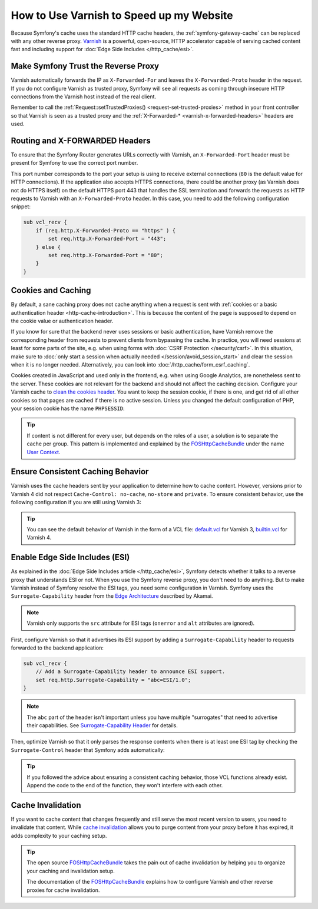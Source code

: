 .. index::
    single: Cache; Varnish

How to Use Varnish to Speed up my Website
=========================================

Because Symfony's cache uses the standard HTTP cache headers, the
:ref:`symfony-gateway-cache` can be replaced with any other reverse
proxy. `Varnish`_ is a powerful, open-source, HTTP accelerator capable of serving
cached content fast and including support for :doc:`Edge Side Includes </http_cache/esi>`.

.. index::
    single: Varnish; configuration

Make Symfony Trust the Reverse Proxy
------------------------------------

Varnish automatically forwards the IP as ``X-Forwarded-For`` and leaves the
``X-Forwarded-Proto`` header in the request. If you do not configure Varnish as
trusted proxy, Symfony will see all requests as coming through insecure HTTP
connections from the Varnish host instead of the real client.

Remember to call the :ref:`Request::setTrustedProxies() <request-set-trusted-proxies>`
method in your front controller so that Varnish is seen as a trusted proxy
and the :ref:`X-Forwarded-* <varnish-x-forwarded-headers>` headers are used.

.. _varnish-x-forwarded-headers:

Routing and X-FORWARDED Headers
-------------------------------

To ensure that the Symfony Router generates URLs correctly with Varnish,
an ``X-Forwarded-Port`` header must be present for Symfony to use the
correct port number.

This port number corresponds to the port your setup is using to receive external
connections (``80`` is the default value for HTTP connections). If the application
also accepts HTTPS connections, there could be another proxy (as Varnish does
not do HTTPS itself) on the default HTTPS port 443 that handles the SSL termination
and forwards the requests as HTTP requests to Varnish with an ``X-Forwarded-Proto``
header. In this case, you need to add the following configuration snippet:

.. code-block:: varnish4

    sub vcl_recv {
        if (req.http.X-Forwarded-Proto == "https" ) {
            set req.http.X-Forwarded-Port = "443";
        } else {
            set req.http.X-Forwarded-Port = "80";
        }
    }

Cookies and Caching
-------------------

By default, a sane caching proxy does not cache anything when a request is sent
with :ref:`cookies or a basic authentication header <http-cache-introduction>`.
This is because the content of the page is supposed to depend on the cookie
value or authentication header.

If you know for sure that the backend never uses sessions or basic
authentication, have Varnish remove the corresponding header from requests to
prevent clients from bypassing the cache. In practice, you will need sessions
at least for some parts of the site, e.g. when using forms with
:doc:`CSRF Protection </security/csrf>`. In this situation, make sure to
:doc:`only start a session when actually needed </session/avoid_session_start>`
and clear the session when it is no longer needed. Alternatively, you can look
into :doc:`/http_cache/form_csrf_caching`.

Cookies created in JavaScript and used only in the frontend, e.g. when using
Google Analytics, are nonetheless sent to the server. These cookies are not
relevant for the backend and should not affect the caching decision. Configure
your Varnish cache to `clean the cookies header`_. You want to keep the
session cookie, if there is one, and get rid of all other cookies so that pages
are cached if there is no active session. Unless you changed the default
configuration of PHP, your session cookie has the name ``PHPSESSID``:

.. configuration-block::

    .. code-block:: varnish4

        sub vcl_recv {
            // Remove all cookies except the session ID.
            if (req.http.Cookie) {
                set req.http.Cookie = ";" + req.http.Cookie;
                set req.http.Cookie = regsuball(req.http.Cookie, "; +", ";");
                set req.http.Cookie = regsuball(req.http.Cookie, ";(PHPSESSID)=", "; \1=");
                set req.http.Cookie = regsuball(req.http.Cookie, ";[^ ][^;]*", "");
                set req.http.Cookie = regsuball(req.http.Cookie, "^[; ]+|[; ]+$", "");

                if (req.http.Cookie == "") {
                    // If there are no more cookies, remove the header to get page cached.
                    unset req.http.Cookie;
                }
            }
        }

    .. code-block:: varnish3

        sub vcl_recv {
            // Remove all cookies except the session ID.
            if (req.http.Cookie) {
                set req.http.Cookie = ";" + req.http.Cookie;
                set req.http.Cookie = regsuball(req.http.Cookie, "; +", ";");
                set req.http.Cookie = regsuball(req.http.Cookie, ";(PHPSESSID)=", "; \1=");
                set req.http.Cookie = regsuball(req.http.Cookie, ";[^ ][^;]*", "");
                set req.http.Cookie = regsuball(req.http.Cookie, "^[; ]+|[; ]+$", "");

                if (req.http.Cookie == "") {
                    // If there are no more cookies, remove the header to get page cached.
                    remove req.http.Cookie;
                }
            }
        }

.. tip::

    If content is not different for every user, but depends on the roles of a
    user, a solution is to separate the cache per group. This pattern is
    implemented and explained by the FOSHttpCacheBundle_ under the name
    `User Context`_.

Ensure Consistent Caching Behavior
----------------------------------

Varnish uses the cache headers sent by your application to determine how
to cache content. However, versions prior to Varnish 4 did not respect
``Cache-Control: no-cache``, ``no-store`` and ``private``. To ensure
consistent behavior, use the following configuration if you are still
using Varnish 3:

.. configuration-block::

    .. code-block:: varnish3

        sub vcl_fetch {
            /* By default, Varnish3 ignores Cache-Control: no-cache and private
               https://www.varnish-cache.org/docs/3.0/tutorial/increasing_your_hitrate.html#cache-control
             */
            if (beresp.http.Cache-Control ~ "private" ||
                beresp.http.Cache-Control ~ "no-cache" ||
                beresp.http.Cache-Control ~ "no-store"
            ) {
                return (hit_for_pass);
            }
        }

.. tip::

    You can see the default behavior of Varnish in the form of a VCL file:
    `default.vcl`_ for Varnish 3, `builtin.vcl`_ for Varnish 4.

Enable Edge Side Includes (ESI)
-------------------------------

As explained in the :doc:`Edge Side Includes article </http_cache/esi>`, Symfony
detects whether it talks to a reverse proxy that understands ESI or not. When
you use the Symfony reverse proxy, you don't need to do anything. But to make
Varnish instead of Symfony resolve the ESI tags, you need some configuration
in Varnish. Symfony uses the ``Surrogate-Capability`` header from the `Edge Architecture`_
described by Akamai.

.. note::

    Varnish only supports the ``src`` attribute for ESI tags (``onerror`` and
    ``alt`` attributes are ignored).

First, configure Varnish so that it advertises its ESI support by adding a
``Surrogate-Capability`` header to requests forwarded to the backend
application:

.. code-block:: varnish4

    sub vcl_recv {
        // Add a Surrogate-Capability header to announce ESI support.
        set req.http.Surrogate-Capability = "abc=ESI/1.0";
    }

.. note::

    The ``abc`` part of the header isn't important unless you have multiple
    "surrogates" that need to advertise their capabilities. See
    `Surrogate-Capability Header`_ for details.

Then, optimize Varnish so that it only parses the response contents when there
is at least one ESI tag by checking the ``Surrogate-Control`` header that
Symfony adds automatically:

.. configuration-block::

    .. code-block:: varnish4

        sub vcl_backend_response {
            // Check for ESI acknowledgement and remove Surrogate-Control header
            if (beresp.http.Surrogate-Control ~ "ESI/1.0") {
                unset beresp.http.Surrogate-Control;
                set beresp.do_esi = true;
            }
        }

    .. code-block:: varnish3

        sub vcl_fetch {
            // Check for ESI acknowledgement and remove Surrogate-Control header
            if (beresp.http.Surrogate-Control ~ "ESI/1.0") {
                unset beresp.http.Surrogate-Control;
                set beresp.do_esi = true;
            }
        }

.. tip::

    If you followed the advice about ensuring a consistent caching
    behavior, those VCL functions already exist. Append the code
    to the end of the function, they won't interfere with each other.

.. index::
    single: Varnish; Invalidation

Cache Invalidation
------------------

If you want to cache content that changes frequently and still serve
the most recent version to users, you need to invalidate that content.
While `cache invalidation`_ allows you to purge content from your
proxy before it has expired, it adds complexity to your caching setup.

.. tip::

    The open source `FOSHttpCacheBundle`_ takes the pain out of cache
    invalidation by helping you to organize your caching and
    invalidation setup.

    The documentation of the `FOSHttpCacheBundle`_ explains how to configure
    Varnish and other reverse proxies for cache invalidation.

.. _`Varnish`: https://www.varnish-cache.org
.. _`Edge Architecture`: http://www.w3.org/TR/edge-arch
.. _`GZIP and Varnish`: https://www.varnish-cache.org/docs/3.0/phk/gzip.html
.. _`Clean the cookies header`: https://www.varnish-cache.org/trac/wiki/VCLExampleRemovingSomeCookies
.. _`Surrogate-Capability Header`: http://www.w3.org/TR/edge-arch
.. _`cache invalidation`: http://tools.ietf.org/html/rfc2616#section-13.10
.. _`FOSHttpCacheBundle`: http://foshttpcachebundle.readthedocs.org/
.. _`default.vcl`: https://github.com/varnish/Varnish-Cache/blob/3.0/bin/varnishd/default.vcl
.. _`builtin.vcl`: https://github.com/varnish/Varnish-Cache/blob/4.1/bin/varnishd/builtin.vcl
.. _`User Context`: http://foshttpcachebundle.readthedocs.org/en/latest/features/user-context.html
